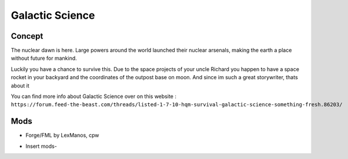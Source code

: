 Galactic Science
================

Concept
-------
The nuclear dawn is here. Large powers around the world launched their nuclear arsenals, making the earth a place without future for mankind.

Luckily you have a chance to survive this. Due to the space projects of your uncle Richard you happen to have a space rocket in your backyard and the coordinates of the outpost base on moon. And since im such a great storywriter, thats about it

You can find more info about Galactic Science over on this website : ``https://forum.feed-the-beast.com/threads/listed-1-7-10-hqm-survival-galactic-science-something-fresh.86203/``

Mods
----
* Forge/FML by LexManos, cpw
- Insert mods-